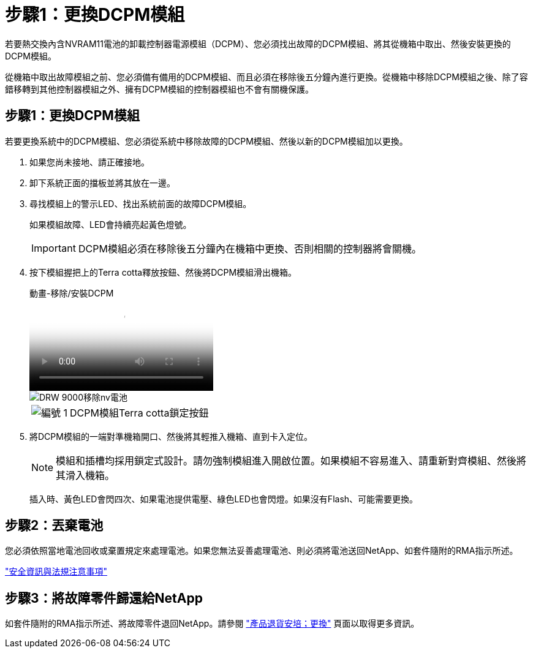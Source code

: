 = 步驟1：更換DCPM模組
:allow-uri-read: 


若要熱交換內含NVRAM11電池的卸載控制器電源模組（DCPM）、您必須找出故障的DCPM模組、將其從機箱中取出、然後安裝更換的DCPM模組。

從機箱中取出故障模組之前、您必須備有備用的DCPM模組、而且必須在移除後五分鐘內進行更換。從機箱中移除DCPM模組之後、除了容錯移轉到其他控制器模組之外、擁有DCPM模組的控制器模組也不會有關機保護。



== 步驟1：更換DCPM模組

若要更換系統中的DCPM模組、您必須從系統中移除故障的DCPM模組、然後以新的DCPM模組加以更換。

. 如果您尚未接地、請正確接地。
. 卸下系統正面的擋板並將其放在一邊。
. 尋找模組上的警示LED、找出系統前面的故障DCPM模組。
+
如果模組故障、LED會持續亮起黃色燈號。

+

IMPORTANT: DCPM模組必須在移除後五分鐘內在機箱中更換、否則相關的控制器將會關機。

. 按下模組握把上的Terra cotta釋放按鈕、然後將DCPM模組滑出機箱。
+
.動畫-移除/安裝DCPM
video::ade18276-5dbc-4b91-9a0e-adf9016b4e55[panopto]
+
image::../media/drw_9000_remove_nv_battery.svg[DRW 9000移除nv電池]

+
[cols="10,90"]
|===


 a| 
image:../media/legend_icon_01.png["編號 1"]
 a| 
DCPM模組Terra cotta鎖定按鈕

|===
. 將DCPM模組的一端對準機箱開口、然後將其輕推入機箱、直到卡入定位。
+

NOTE: 模組和插槽均採用鎖定式設計。請勿強制模組進入開啟位置。如果模組不容易進入、請重新對齊模組、然後將其滑入機箱。

+
插入時、黃色LED會閃四次、如果電池提供電壓、綠色LED也會閃燈。如果沒有Flash、可能需要更換。





== 步驟2：丟棄電池

您必須依照當地電池回收或棄置規定來處理電池。如果您無法妥善處理電池、則必須將電池送回NetApp、如套件隨附的RMA指示所述。

https://library.netapp.com/ecm/ecm_download_file/ECMP12475945["安全資訊與法規注意事項"^]



== 步驟3：將故障零件歸還給NetApp

如套件隨附的RMA指示所述、將故障零件退回NetApp。請參閱 https://mysupport.netapp.com/site/info/rma["產品退貨安培；更換"] 頁面以取得更多資訊。
